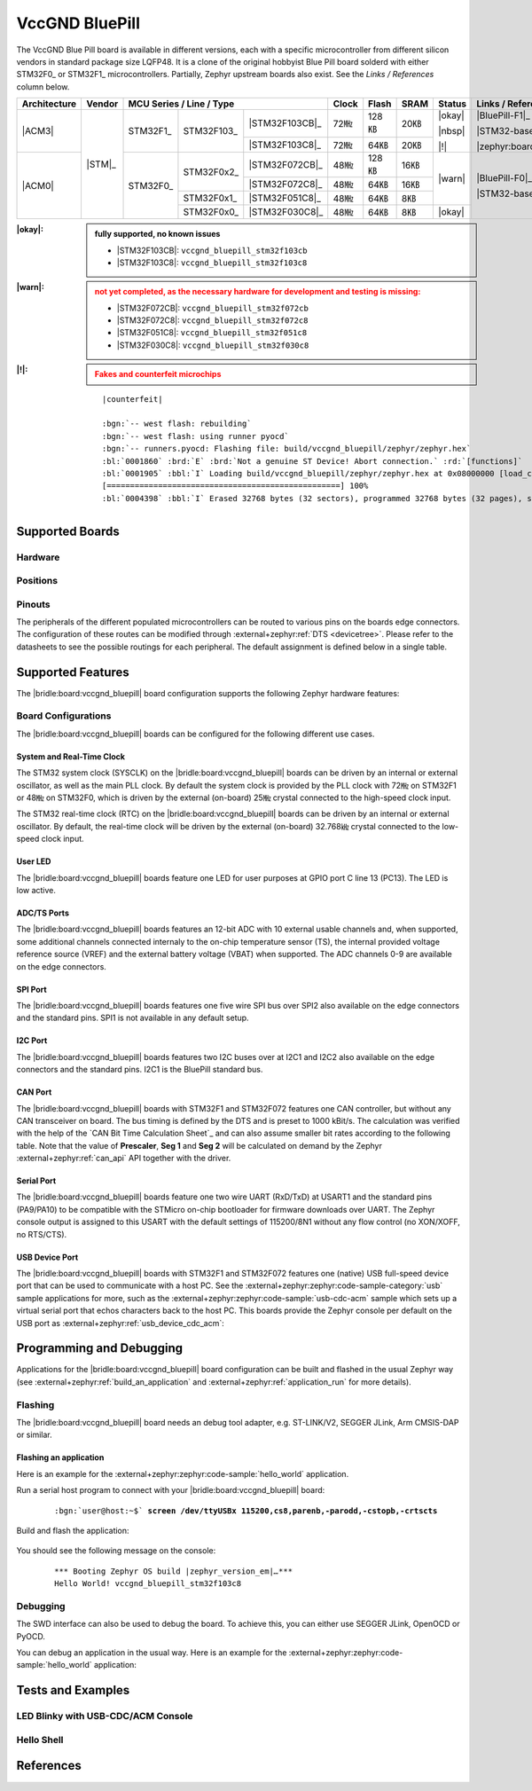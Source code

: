 .. _vccgnd_bluepill:

VccGND BluePill
###############

The VccGND Blue Pill board is available in different versions, each with
a specific microcontroller from different silicon vendors in standard package
size LQFP48. It is a clone of the original hobbyist Blue Pill board solderd
with either STM32F0_ or STM32F1_ microcontrollers. Partially, Zephyr upstream
boards also exist. See the :emphasis:`Links / References` column below.

+--------------+--------+-----------------------------------------+-------+-------+------+--------+------------------------------+
| Architecture | Vendor | MCU Series / Line / Type                | Clock | Flash | SRAM | Status | Links / References           |
+==============+========+===========+============+================+=======+=======+======+========+==============================+
| |ACM3|       | |STM|_ | STM32F1_  | STM32F103_ | |STM32F103CB|_ | 72㎒  | 128㎅ | 20㎅ | |okay| | |BluePill-F1|_               |
|              |        |           |            +----------------+-------+-------+------+        |                              |
|              |        |           |            | |STM32F103C8|_ | 72㎒  | 64㎅  | 20㎅ | |nbsp| | |STM32-base BluePill-F1|_    |
|              |        |           |            |                |       |       |      |        |                              |
|              |        |           |            |                |       |       |      | |!|    | |zephyr:board:stm32_min_dev| |
+--------------+        +-----------+------------+----------------+-------+-------+------+--------+------------------------------+
| |ACM0|       |        | STM32F0_  | STM32F0x2_ | |STM32F072CB|_ | 48㎒  | 128㎅ | 16㎅ | |warn| | |BluePill-F0|_               |
|              |        |           |            +----------------+-------+-------+------+        |                              |
|              |        |           |            | |STM32F072C8|_ | 48㎒  | 64㎅  | 16㎅ |        | |STM32-base BluePill-F0|_    |
|              |        |           +------------+----------------+-------+-------+------+        |                              |
|              |        |           | STM32F0x1_ | |STM32F051C8|_ | 48㎒  | 64㎅  | 8㎅  |        |                              |
|              |        |           +------------+----------------+-------+-------+------+--------+                              |
|              |        |           | STM32F0x0_ | |STM32F030C8|_ | 48㎒  | 64㎅  | 8㎅  | |okay| |                              |
+--------------+--------+-----------+------------+----------------+-------+-------+------+--------+------------------------------+

:|okay|:

   .. admonition:: fully supported, no known issues
      :class: hint dropdown

      * |STM32F103CB|: ``vccgnd_bluepill_stm32f103cb``
      * |STM32F103C8|: ``vccgnd_bluepill_stm32f103c8``

:|warn|:

   .. admonition:: not yet completed, as the necessary hardware for development and testing is missing:
      :class: warning dropdown

      * |STM32F072CB|: ``vccgnd_bluepill_stm32f072cb``
      * |STM32F072C8|: ``vccgnd_bluepill_stm32f072c8``
      * |STM32F051C8|: ``vccgnd_bluepill_stm32f051c8``
      * |STM32F030C8|: ``vccgnd_bluepill_stm32f030c8``

:|!|:

   .. admonition:: Fakes and counterfeit microchips
      :class: error dropdown

      .. include:: /includes/counterfeited_stm32.txt

   .. container:: highlight highlight-console notranslate

      .. parsed-literal::

         |counterfeit|

         :bgn:`-- west flash: rebuilding`
         :bgn:`-- west flash: using runner pyocd`
         :bgn:`-- runners.pyocd: Flashing file: build/vccgnd_bluepill/zephyr/zephyr.hex`
         :bl:`0001860` :brd:`E` :brd:`Not a genuine ST Device! Abort connection.` :rd:`[functions]`
         :bl:`0001905` :bbl:`I` Loading build/vccgnd_bluepill/zephyr/zephyr.hex at 0x08000000 [load_cmd]
         [==================================================] 100%
         :bl:`0004398` :bbl:`I` Erased 32768 bytes (32 sectors), programmed 32768 bytes (32 pages), skipped 0 bytes (0 pages) at 12.96 kB/s [loader]

Supported Boards
****************

Hardware
========

.. tabs::

   .. group-tab:: STM32F1

      .. _vccgnd_bluepill-stm32f103cb:

      .. _vccgnd_bluepill-stm32f103c8:

      .. include:: stm32f1/hardware.rsti

   .. group-tab:: STM32F0

      .. _vccgnd_bluepill-stm32f072cb:

      .. _vccgnd_bluepill-stm32f072c8:

      .. _vccgnd_bluepill-stm32f051c8:

      .. _vccgnd_bluepill-stm32f030c8:

      .. include:: stm32f0/hardware.rsti


Positions
=========

.. tabs::

   .. group-tab:: STM32F1

      .. include:: stm32f1/positions.rsti

   .. group-tab:: STM32F0

      .. include:: stm32f0/positions.rsti

Pinouts
=======

The peripherals of the different populated microcontrollers can be routed to
various pins on the boards edge connectors. The configuration of these routes
can be modified through :external+zephyr:ref:`DTS <devicetree>`. Please refer
to the datasheets to see the possible routings for each peripheral. The default
assignment is defined below in a single table.

.. tabs::

   .. group-tab:: STM32F1

      .. include:: stm32f1/pinouts.rsti

   .. group-tab:: STM32F0

      .. include:: stm32f0/pinouts.rsti

Supported Features
******************

The |bridle:board:vccgnd_bluepill| board configuration supports
the following Zephyr hardware features:

.. tabs::

   .. group-tab:: STM32F1

      .. include:: stm32f1/features.rsti

   .. group-tab:: STM32F0

      .. include:: stm32f0/features.rsti

Board Configurations
====================

The |bridle:board:vccgnd_bluepill| boards can be configured
for the following different use cases.

.. tabs::

   .. group-tab:: STM32F1

      .. include:: stm32f1/configurations.rsti


   .. group-tab:: STM32F0

      .. include:: stm32f0/configurations.rsti

System and Real-Time Clock
--------------------------

The STM32 system clock (SYSCLK) on the |bridle:board:vccgnd_bluepill| boards
can be driven by an internal or external oscillator, as well as the main PLL
clock. By default the system clock is provided by the PLL clock with 72㎒ on
STM32F1 or 48㎒ on STM32F0, which is driven by the external (on-board) 25㎒
crystal connected to the high-speed clock input.

The STM32 real-time clock (RTC) on the |bridle:board:vccgnd_bluepill| boards
can be driven by an internal or external oscillator. By default, the real-time
clock will be driven by the external (on-board) 32.768㎑ crystal connected to
the low-speed clock input.

User LED
--------

The |bridle:board:vccgnd_bluepill| boards feature one LED for user purposes
at GPIO port C line 13 (PC13).
The LED is low active.

ADC/TS Ports
------------

The |bridle:board:vccgnd_bluepill| boards features an 12-bit ADC with
10 external usable channels and, when supported, some additional channels
connected internaly to the on-chip temperature sensor (TS), the internal
provided voltage reference source (VREF) and the external battery voltage
(VBAT) when supported. The ADC channels 0-9 are available on the edge
connectors.

SPI Port
--------

The |bridle:board:vccgnd_bluepill| boards features one five wire SPI bus over
SPI2 also available on the edge connectors and the standard pins. SPI1 is not
available in any default setup.

I2C Port
--------

The |bridle:board:vccgnd_bluepill| boards features two I2C buses over at I2C1
and I2C2 also available on the edge connectors and the standard pins. I2C1 is
the BluePill standard bus.

CAN Port
--------

The |bridle:board:vccgnd_bluepill| boards with STM32F1 and STM32F072 features
one CAN controller, but without any CAN transceiver on board. The bus timing
is defined by the DTS and is preset to 1000 kBit/s. The calculation was
verified with the help of the `CAN Bit Time Calculation Sheet`_ and can also
assume smaller bit rates according to the following table. Note that the value
of **Prescaler**, **Seg 1** and **Seg 2** will be calculated on demand by the
Zephyr :external+zephyr:ref:`can_api` API together with the driver.

.. tabs::

   .. group-tab:: STM32F1

      .. list-table:: CAN bus timing calculation for STM32F1 @ 36㎒
         :class: longtable
         :align: center
         :widths: 10, 10, 10, 35, 35
         :header-rows: 1
         :stub-columns: 2

         * - Bit Rate
           - Sample Point at
           - Prescaler
           - Seg 1 (``prop-seg + phase-seg1``)
           - Seg 2 (``phase-seg2``)
         * - 1000 kBit/s
           - 88.9 %
           - 2
           - 15
           - 2
         * - 800 kBit/s
           - 88.9 %
           - 5
           - 7
           - 1
         * - 500 kBit/s
           - 88.9 %
           - 4
           - 15
           - 2
         * - 250 kBit/s
           - 88.9 %
           - 8
           - 15
           - 2
         * - 125 kBit/s
           - 88.9 %
           - 16
           - 15
           - 2
         * - 100 kBit/s
           - 88.9 %
           - 20
           - 15
           - 2
         * - 50 kBit/s
           - 88.9 %
           - 40
           - 15
           - 2
         * - 20 kBit/s
           - 88.9 %
           - 100
           - 15
           - 2
         * - 10 kBit/s
           - 88.9 %
           - 200
           - 15
           - 2

   .. group-tab:: STM32F0

      .. list-table:: CAN bus timing calculation for STM32F0 @ 48㎒
         :class: longtable
         :align: center
         :widths: 10, 10, 10, 35, 35
         :header-rows: 1
         :stub-columns: 2

         * - Bit Rate
           - Sample Point at
           - Prescaler
           - Seg 1 (``prop-seg + phase-seg1``)
           - Seg 2 (``phase-seg2``)
         * - 1000 kBit/s
           - 87.5 %
           - 3
           - 13
           - 2
         * - 800 kBit/s
           - 86.7 %
           - 4
           - 12
           - 2
         * - 500 kBit/s
           - 87.5 %
           - 6
           - 13
           - 2
         * - 250 kBit/s
           - 87.5 %
           - 12
           - 13
           - 2
         * - 125 kBit/s
           - 87.5 %
           - 24
           - 13
           - 2
         * - 100 kBit/s
           - 87.5 %
           - 30
           - 13
           - 2
         * - 50 kBit/s
           - 87.5 %
           - 60
           - 13
           - 2
         * - 20 kBit/s
           - 87.5 %
           - 150
           - 13
           - 2
         * - 10 kBit/s
           - 87.5 %
           - 300
           - 13
           - 2

Serial Port
-----------

The |bridle:board:vccgnd_bluepill| boards feature one two wire UART (RxD/TxD)
at USART1 and the standard pins (PA9/PA10) to be compatible with the STMicro
on-chip bootloader for firmware downloads over UART. The Zephyr console output
is assigned to this USART with the default settings of 115200/8N1 without any
flow control (no XON/XOFF, no RTS/CTS).

USB Device Port
---------------

The |bridle:board:vccgnd_bluepill| boards with STM32F1 and STM32F072 features
one (native) USB full-speed device port that can be used to communicate with
a host PC. See the
:external+zephyr:zephyr:code-sample-category:`usb`
sample applications for more, such as the
:external+zephyr:zephyr:code-sample:`usb-cdc-acm`
sample which sets up a virtual serial port that echos characters back to the
host PC. This boards provide the Zephyr console per default on the USB port
as :external+zephyr:ref:`usb_device_cdc_acm`:

.. tabs::

   .. group-tab:: STM32F1

      .. container:: highlight-console notranslate literal-block

         .. parsed-literal::

            USB device idVendor=\ |vccgnd_bluepill_STM32F1_VID|, idProduct=\ |vccgnd_bluepill_STM32F1_PID_CON|, bcdDevice=\ |vccgnd_bluepill_STM32F1_BCD_CON|
            USB device strings: Mfr=1, Product=2, SerialNumber=3
            Product: |vccgnd_bluepill_STM32F1_PStr_CON|
            Manufacturer: |vccgnd_bluepill_STM32F1_VStr|
            SerialNumber: 93F49F68D18508F0

   .. group-tab:: STM32F0

      .. container:: highlight-console notranslate literal-block

         .. parsed-literal::

            USB device idVendor=\ |vccgnd_bluepill_STM32F0_VID|, idProduct=\ |vccgnd_bluepill_STM32F0_PID_CON|, bcdDevice=\ |vccgnd_bluepill_STM32F0_BCD_CON|
            USB device strings: Mfr=1, Product=2, SerialNumber=3
            Product: |vccgnd_bluepill_STM32F0_PStr_CON|
            Manufacturer: |vccgnd_bluepill_STM32F0_VStr|
            SerialNumber: 8255970716DB9402

Programming and Debugging
*************************

Applications for the |bridle:board:vccgnd_bluepill| board configuration
can be built and flashed in the usual Zephyr way (see
:external+zephyr:ref:`build_an_application` and
:external+zephyr:ref:`application_run` for more details).

Flashing
========

The |bridle:board:vccgnd_bluepill| board needs an debug tool adapter, e.g.
ST-LINK/V2, SEGGER JLink, Arm CMSIS-DAP or similar.

Flashing an application
-----------------------

Here is an example for the :external+zephyr:zephyr:code-sample:`hello_world`
application.

Run a serial host program to connect with your
|bridle:board:vccgnd_bluepill| board:

   .. container:: highlight highlight-console notranslate

      .. parsed-literal::

         :bgn:`user@host:~$` **screen /dev/ttyUSBx 115200,cs8,parenb,-parodd,-cstopb,-crtscts**

Build and flash the application:

   .. zephyr-app-commands::
      :app: zephyr/samples/hello_world
      :build-dir: vccgnd_bluepill
      :board: vccgnd_bluepill_stm32f103c8
      :west-args: -p
      :flash-args: -r pyocd
      :goals: flash
      :host-os: unix
      :compact:

You should see the following message on the console:

   .. container:: highlight highlight-console notranslate

      .. parsed-literal::

         \*\*\* Booting Zephyr OS build |zephyr_version_em|\ *…*\*\*\*
         Hello World! vccgnd_bluepill_stm32f103c8

Debugging
=========

The SWD interface can also be used to debug the board. To achieve this, you can
either use SEGGER JLink, OpenOCD or PyOCD.

You can debug an application in the usual way. Here is an example for the
:external+zephyr:zephyr:code-sample:`hello_world` application:

   .. zephyr-app-commands::
      :app: zephyr/samples/hello_world
      :build-dir: vccgnd_bluepill
      :board: vccgnd_bluepill_stm32f103c8
      :maybe-skip-config:
      :west-args: -p
      :debug-args: -r pyocd
      :goals: debug
      :host-os: unix

Tests and Examples
******************

LED Blinky with USB-CDC/ACM Console
===================================

.. tabs::

   .. group-tab:: STM32F1

      .. tabs::

         .. group-tab:: |STM32F103CB|

            .. zephyr-app-commands::
               :app: zephyr/samples/basic/blinky
               :build-dir: vccgnd_bluepill
               :board: vccgnd_bluepill_stm32f103cb
               :snippets: "usb-console"
               :west-args: -p
               :flash-args: -r pyocd
               :goals: flash
               :compact:

         .. group-tab:: |STM32F103C8|

            .. zephyr-app-commands::
               :app: zephyr/samples/basic/blinky
               :build-dir: vccgnd_bluepill
               :board: vccgnd_bluepill_stm32f103c8
               :snippets: "usb-console"
               :west-args: -p
               :flash-args: -r pyocd
               :goals: flash
               :compact:

   .. group-tab:: STM32F0

      .. tabs::

         .. group-tab:: |STM32F072CB|

            .. zephyr-app-commands::
               :app: zephyr/samples/basic/blinky
               :build-dir: vccgnd_bluepill
               :board: vccgnd_bluepill_stm32f072cb
               :snippets: "usb-console"
               :west-args: -p
               :flash-args: -r pyocd
               :goals: flash
               :compact:

         .. group-tab:: |STM32F072C8|

            .. zephyr-app-commands::
               :app: zephyr/samples/basic/blinky
               :build-dir: vccgnd_bluepill
               :board: vccgnd_bluepill_stm32f072c8
               :snippets: "usb-console"
               :west-args: -p
               :flash-args: -r pyocd
               :goals: flash
               :compact:

Hello Shell
===========

.. tabs::

   .. group-tab:: STM32F1

      .. tabs::

         .. group-tab:: |STM32F103CB|

            .. zephyr-app-commands::
               :app: bridle/samples/helloshell
               :build-dir: vccgnd_bluepill
               :board: vccgnd_bluepill_stm32f103cb
               :gen-args: \
                  -DEXTRA_CONF_FILE="prj-hwstartup.conf" -DCONFIG_STM32_ENABLE_DEBUG_SLEEP_STOP=y
               :west-args: -p
               :flash-args: -r pyocd
               :goals: flash
               :compact:

            .. admonition:: memory consumption
               :class: hint dropdown

               .. container:: highlight highlight-console notranslate

                  .. parsed-literal::

                     [181/181] Linking C executable zephyr/zephyr.elf
                     Memory region         Used Size  Region Size  %age Used
                                FLASH:       56148 B       128 KB     42.84%
                                  RAM:       18184 B        20 KB     88.79%
                             IDT_LIST:          0 GB        32 KB      0.00%

         .. group-tab:: |STM32F103C8|

            .. zephyr-app-commands::
               :app: bridle/samples/helloshell
               :build-dir: vccgnd_bluepill
               :board: vccgnd_bluepill_stm32f103c8
               :gen-args: \
                  -DEXTRA_CONF_FILE="prj-hwstartup.conf" -DCONFIG_STM32_ENABLE_DEBUG_SLEEP_STOP=y
               :west-args: -p
               :flash-args: -r pyocd
               :goals: flash
               :compact:

            .. admonition:: memory consumption
               :class: hint dropdown

               .. container:: highlight highlight-console notranslate

                  .. parsed-literal::

                     [181/181] Linking C executable zephyr/zephyr.elf
                     Memory region         Used Size  Region Size  %age Used
                                FLASH:       56148 B        64 KB     85.68%
                                  RAM:       18184 B        20 KB     88.79%
                             IDT_LIST:          0 GB        32 KB      0.00%

   .. group-tab:: STM32F0

      .. tabs::

         .. group-tab:: |STM32F072CB|

            .. zephyr-app-commands::
               :app: bridle/samples/helloshell
               :build-dir: vccgnd_bluepill
               :board: vccgnd_bluepill_stm32f072cb
               :gen-args: \
                  -DEXTRA_CONF_FILE="prj-minimal.conf" -DCONFIG_STM32_ENABLE_DEBUG_SLEEP_STOP=y \
                  -DCONFIG_ADC=y -DCONFIG_ADC_SHELL=y -DCONFIG_I2C=y -DCONFIG_I2C_SHELL=y
               :west-args: -p
               :flash-args: -r pyocd
               :goals: flash
               :compact:

            .. admonition:: memory consumption
               :class: hint dropdown

               .. container:: highlight highlight-console notranslate

                  .. parsed-literal::

                     [159/159] Linking C executable zephyr/zephyr.elf
                     Memory region         Used Size  Region Size  %age Used
                                FLASH:       37640 B       128 KB     28.72%
                                  RAM:        8912 B        16 KB     54.39%
                             IDT_LIST:          0 GB        32 KB      0.00%

         .. group-tab:: |STM32F072C8|

            .. zephyr-app-commands::
               :app: bridle/samples/helloshell
               :build-dir: vccgnd_bluepill
               :board: vccgnd_bluepill_stm32f072c8
               :gen-args: \
                  -DEXTRA_CONF_FILE="prj-minimal.conf" -DCONFIG_STM32_ENABLE_DEBUG_SLEEP_STOP=y \
                  -DCONFIG_ADC=y -DCONFIG_ADC_SHELL=y -DCONFIG_I2C=y -DCONFIG_I2C_SHELL=y
               :west-args: -p
               :flash-args: -r pyocd
               :goals: flash
               :compact:

            .. admonition:: memory consumption
               :class: hint dropdown

               .. container:: highlight highlight-console notranslate

                  .. parsed-literal::

                     [159/159] Linking C executable zephyr/zephyr.elf
                     Memory region         Used Size  Region Size  %age Used
                                FLASH:       37640 B        64 KB     57.43%
                                  RAM:        8912 B        16 KB     54.39%
                             IDT_LIST:          0 GB        32 KB      0.00%

         .. group-tab:: |STM32F051C8|

            .. zephyr-app-commands::
               :app: bridle/samples/helloshell
               :build-dir: vccgnd_bluepill
               :board: vccgnd_bluepill_stm32f051c8
               :gen-args: \
                  -DEXTRA_CONF_FILE="prj-tiny.conf" -DCONFIG_STM32_ENABLE_DEBUG_SLEEP_STOP=y \
                  -DCONFIG_ADC=y -DCONFIG_ADC_SHELL=y -DCONFIG_I2C=y -DCONFIG_I2C_SHELL=y
               :west-args: -p
               :flash-args: -r pyocd
               :goals: flash
               :compact:

            .. admonition:: memory consumption
               :class: hint dropdown

               .. container:: highlight highlight-console notranslate

                  .. parsed-literal::

                     [159/159] Linking C executable zephyr/zephyr.elf
                     Memory region         Used Size  Region Size  %age Used
                                FLASH:       34008 B        64 KB     51.89%
                                  RAM:        8112 B         8 KB     99.02%
                             IDT_LIST:          0 GB        32 KB      0.00%

         .. group-tab:: |STM32F030C8|

            .. zephyr-app-commands::
               :app: bridle/samples/helloshell
               :build-dir: vccgnd_bluepill
               :board: vccgnd_bluepill_stm32f030c8
               :gen-args: \
                  -DEXTRA_CONF_FILE="prj-tiny.conf" -DCONFIG_STM32_ENABLE_DEBUG_SLEEP_STOP=y \
                  -DCONFIG_ADC=y -DCONFIG_ADC_SHELL=y -DCONFIG_I2C=y -DCONFIG_I2C_SHELL=y
               :west-args: -p
               :flash-args: -r pyocd
               :goals: flash
               :compact:

            .. admonition:: memory consumption
               :class: hint dropdown

               .. container:: highlight highlight-console notranslate

                  .. parsed-literal::

                     [159/159] Linking C executable zephyr/zephyr.elf
                     Memory region         Used Size  Region Size  %age Used
                                FLASH:       33776 B        64 KB     51.54%
                                  RAM:        8104 B         8 KB     98.93%
                             IDT_LIST:          0 GB        32 KB      0.00%

References
**********

.. target-notes::
